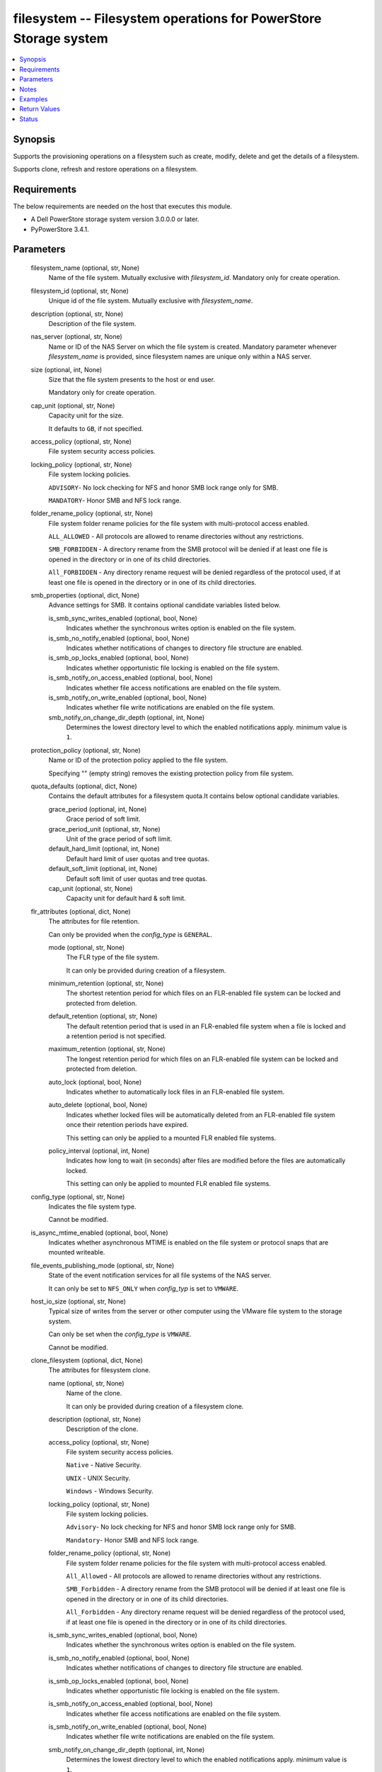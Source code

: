 .. _filesystem_module:


filesystem -- Filesystem operations for PowerStore Storage system
=================================================================

.. contents::
   :local:
   :depth: 1


Synopsis
--------

Supports the provisioning operations on a filesystem such as create, modify, delete and get the details of a filesystem.

Supports clone, refresh and restore operations on a filesystem.



Requirements
------------
The below requirements are needed on the host that executes this module.

- A Dell PowerStore storage system version 3.0.0.0 or later.
- PyPowerStore 3.4.1.



Parameters
----------

  filesystem_name (optional, str, None)
    Name of the file system. Mutually exclusive with *filesystem_id*. Mandatory only for create operation.


  filesystem_id (optional, str, None)
    Unique id of the file system. Mutually exclusive with *filesystem_name*.


  description (optional, str, None)
    Description of the file system.


  nas_server (optional, str, None)
    Name or ID of the NAS Server on which the file system is created. Mandatory parameter whenever *filesystem_name* is provided, since filesystem names are unique only within a NAS server.


  size (optional, int, None)
    Size that the file system presents to the host or end user.

    Mandatory only for create operation.


  cap_unit (optional, str, None)
    Capacity unit for the size.

    It defaults to ``GB``, if not specified.


  access_policy (optional, str, None)
    File system security access policies.


  locking_policy (optional, str, None)
    File system locking policies.

    ``ADVISORY``- No lock checking for NFS and honor SMB lock range only for SMB.

    ``MANDATORY``- Honor SMB and NFS lock range.


  folder_rename_policy (optional, str, None)
    File system folder rename policies for the file system with multi-protocol access enabled.

    ``ALL_ALLOWED`` - All protocols are allowed to rename directories without any restrictions.

    ``SMB_FORBIDDEN`` - A directory rename from the SMB protocol will be denied if at least one file is opened in the directory or in one of its child directories.

    ``All_FORBIDDEN`` - Any directory rename request will be denied regardless of the protocol used, if at least one file is opened in the directory or in one of its child directories.


  smb_properties (optional, dict, None)
    Advance settings for SMB. It contains optional candidate variables listed below.


    is_smb_sync_writes_enabled (optional, bool, None)
      Indicates whether the synchronous writes option is enabled on the file system.


    is_smb_no_notify_enabled (optional, bool, None)
      Indicates whether notifications of changes to directory file structure are enabled.


    is_smb_op_locks_enabled (optional, bool, None)
      Indicates whether opportunistic file locking is enabled on the file system.


    is_smb_notify_on_access_enabled (optional, bool, None)
      Indicates whether file access notifications are enabled on the file system.


    is_smb_notify_on_write_enabled (optional, bool, None)
      Indicates whether file write notifications are enabled on the file system.


    smb_notify_on_change_dir_depth (optional, int, None)
      Determines the lowest directory level to which the enabled notifications apply. minimum value is ``1``.



  protection_policy (optional, str, None)
    Name or ID of the protection policy applied to the file system.

    Specifying "" (empty string) removes the existing protection policy from file system.


  quota_defaults (optional, dict, None)
    Contains the default attributes for a filesystem quota.It contains below optional candidate variables.


    grace_period (optional, int, None)
      Grace period of soft limit.


    grace_period_unit (optional, str, None)
      Unit of the grace period of soft limit.


    default_hard_limit (optional, int, None)
      Default hard limit of user quotas and tree quotas.


    default_soft_limit (optional, int, None)
      Default soft limit of user quotas and tree quotas.


    cap_unit (optional, str, None)
      Capacity unit for default hard & soft limit.



  flr_attributes (optional, dict, None)
    The attributes for file retention.

    Can only be provided when the *config_type* is ``GENERAL``.


    mode (optional, str, None)
      The FLR type of the file system.

      It can only be provided during creation of a filesystem.


    minimum_retention (optional, str, None)
      The shortest retention period for which files on an FLR-enabled file system can be locked and protected from deletion.


    default_retention (optional, str, None)
      The default retention period that is used in an FLR-enabled file system when a file is locked and a retention period is not specified.


    maximum_retention (optional, str, None)
      The longest retention period for which files on an FLR-enabled file system can be locked and protected from deletion.


    auto_lock (optional, bool, None)
      Indicates whether to automatically lock files in an FLR-enabled file system.


    auto_delete (optional, bool, None)
      Indicates whether locked files will be automatically deleted from an FLR-enabled file system once their retention periods have expired.

      This setting can only be applied to a mounted FLR enabled file systems.


    policy_interval (optional, int, None)
      Indicates how long to wait (in seconds) after files are modified before the files are automatically locked.

      This setting can only be applied to mounted FLR enabled file systems.



  config_type (optional, str, None)
    Indicates the file system type.

    Cannot be modified.


  is_async_mtime_enabled (optional, bool, None)
    Indicates whether asynchronous MTIME is enabled on the file system or protocol snaps that are mounted writeable.


  file_events_publishing_mode (optional, str, None)
    State of the event notification services for all file systems of the NAS server.

    It can only be set to ``NFS_ONLY`` when *config_typ* is set to ``VMWARE``.


  host_io_size (optional, str, None)
    Typical size of writes from the server or other computer using the VMware file system to the storage system.

    Can only be set when the *config_type* is ``VMWARE``.

    Cannot be modified.


  clone_filesystem (optional, dict, None)
    The attributes for filesystem clone.


    name (optional, str, None)
      Name of the clone.

      It can only be provided during creation of a filesystem clone.


    description (optional, str, None)
      Description of the clone.


    access_policy (optional, str, None)
      File system security access policies.

      ``Native`` - Native Security.

      ``UNIX`` - UNIX Security.

      ``Windows`` - Windows Security.


    locking_policy (optional, str, None)
      File system locking policies.

      ``Advisory``- No lock checking for NFS and honor SMB lock range only for SMB.

      ``Mandatory``- Honor SMB and NFS lock range.


    folder_rename_policy (optional, str, None)
      File system folder rename policies for the file system with multi-protocol access enabled.

      ``All_Allowed`` - All protocols are allowed to rename directories without any restrictions.

      ``SMB_Forbidden`` - A directory rename from the SMB protocol will be denied if at least one file is opened in the directory or in one of its child directories.

      ``All_Forbidden`` - Any directory rename request will be denied regardless of the protocol used, if at least one file is opened in the directory or in one of its child directories.


    is_smb_sync_writes_enabled (optional, bool, None)
      Indicates whether the synchronous writes option is enabled on the file system.


    is_smb_no_notify_enabled (optional, bool, None)
      Indicates whether notifications of changes to directory file structure are enabled.


    is_smb_op_locks_enabled (optional, bool, None)
      Indicates whether opportunistic file locking is enabled on the file system.


    is_smb_notify_on_access_enabled (optional, bool, None)
      Indicates whether file access notifications are enabled on the file system.


    is_smb_notify_on_write_enabled (optional, bool, None)
      Indicates whether file write notifications are enabled on the file system.


    smb_notify_on_change_dir_depth (optional, int, None)
      Determines the lowest directory level to which the enabled notifications apply. minimum value is ``1``.


    is_async_MTime_enabled (optional, bool, None)
      Indicates whether asynchronous MTIME is enabled on the file system.


    file_events_publishing_mode (optional, str, None)
      State of the event notification services for all file systems of the NAS server.

      ``None`` - File event notifications are disabled for this file system.

      ``SMB_Only`` - SMB notifications are enabled for this file system.

      ``NFS_Only`` - NFS notifications are enabled for this file system.

      ``All`` - SMB and NFS notifications are enabled for this file system.


    flr_attributes (optional, dict, None)
      The attributes for file retention.


      force_clone (optional, bool, None)
        Specifies whether an FLR-C file system should be cloned.

        ``true`` - means cloning an FLR-C file system is allowed.

        ``false`` - means cloning an FLR-C file system is not allowed. and any attempt to do so will return an error.




  snapshot_name (optional, str, None)
    The name of the filesystem snapshot.

    Specify either snapshot name or ID (but not both) for restore and refresh operations.


  snapshot_id (optional, str, None)
    The ID of the Snapshot.

    Specify either snapshot name or ID (but not both) for restore and refresh operations.


  refresh_filesystem (optional, bool, None)
    Specifies to refresh filesystem.

    Mandatory only for refresh filesystem.


  restore_filesystem (optional, bool, None)
    Specifies to restore filesystem.

    Mandatory only for restore filesystem.


  backup_snap_name (optional, str, None)
    Name of the backup snap to be created before the restore operation occurs.


  state (True, str, None)
    Define whether the filesystem should exist or not.


  array_ip (True, str, None)
    IP or FQDN of the PowerStore management system.


  validate_certs (optional, bool, True)
    Boolean variable to specify whether to validate SSL certificate or not.

    ``true`` - indicates that the SSL certificate should be verified. Set the environment variable REQUESTS_CA_BUNDLE to the path of the SSL certificate.

    ``false`` - indicates that the SSL certificate should not be verified.


  user (True, str, None)
    The username of the PowerStore host.


  password (True, str, None)
    The password of the PowerStore host.


  timeout (optional, int, 120)
    Time after which the connection will get terminated.

    It is to be mentioned in seconds.


  port (optional, int, None)
    Port number for the PowerStore array.

    If not passed, it will take 443 as default.





Notes
-----

.. note::
   - It is recommended to remove the protection policy before deleting the filesystem.
   - The *check_mode* is not supported.
   - The pattern for *minimum_retention*, *default_retention* and *maximum_retention* is (^\d+[DMY])|(^infinite$).
   - Filesystem snapshot can be created using filesystem_snapshot module.
   - The modules present in this collection named as 'dellemc.powerstore' are built to support the Dell PowerStore storage platform.




Examples
--------

.. code-block:: yaml+jinja

    
    - name: Create FileSystem by Name
      register: result_fs
      dellemc.powerstore.filesystem:
        array_ip: "{{array_ip}}"
        validate_certs: "{{validate_certs}}"
        user: "{{user}}"
        password: "{{password}}"
        filesystem_name: "{{filesystem_name}}"
        description: "{{description}}"
        nas_server: "{{nas_server_id}}"
        size: "5"
        cap_unit: "GB"
        access_policy: "UNIX"
        locking_policy: "MANDATORY"
        smb_properties:
          is_smb_no_notify_enabled: true
          is_smb_notify_on_access_enabled: true
        quota_defaults:
          grace_period: 1
          grace_period_unit: 'days'
          default_hard_limit: 3
          default_soft_limit: 2
        protection_policy: "{{protection_policy_id}}"
        config_type: "VMWARE"
        is_async_mtime_enabled: true
        file_events_publishing_mode: "NFS_ONLY"
        host_io_size: "VMWARE_16K"
        state: "present"

    - name: Modify File System by id
      dellemc.powerstore.filesystem:
        array_ip: "{{array_ip}}"
        validate_certs: "{{validate_certs}}"
        user: "{{user}}"
        password: "{{password}}"
        filesystem_id: "{{fs_id}}"
        folder_rename_policy: "ALL_ALLOWED"
        smb_properties:
          is_smb_op_locks_enabled: true
          smb_notify_on_change_dir_depth: 3
        quota_defaults:
          grace_period: 2
          grace_period_unit: 'weeks'
          default_hard_limit: 2
          default_soft_limit: 1
        is_async_mtime_enabled: true
        file_events_publishing_mode: "ALL"
        flr_attributes:
          mode: "Enterprise"
          minimum_retention: "5D"
          default_retention: "1M"
          maximum_retention: "1Y"
        state: "present"

    - name: Get File System details by id
      dellemc.powerstore.filesystem:
        array_ip: "{{array_ip}}"
        validate_certs: "{{validate_certs}}"
        user: "{{user}}"
        password: "{{password}}"
        filesystem_id: "{{result_fs.filesystem_details.id}}"
        state: "present"

    - name: Delete File System by id
      dellemc.powerstore.filesystem:
        array_ip: "{{array_ip}}"
        validate_certs: "{{validate_certs}}"
        user: "{{user}}"
        password: "{{password}}"
        filesystem_id: "{{result_fs.filesystem_details.id}}"
        state: "absent"

    - name: Clone File System
      dellemc.powerstore.filesystem:
        array_ip: "{{ array_ip }}"
        validate_certs: "{{ validate_certs }}"
        user: "{{ user }}"
        password: "{{ password }}"
        filesystem_name: 'Atest'
        nas_server: 'Test_Nas'
        clone_filesystem:
          name: "Test_ansible"
          description: "Test"
          access_policy: "UNIX"
          locking_policy: "Advisory"
          folder_rename_policy: "All_Allowed"
          is_smb_sync_writes_enabled: true
          is_smb_no_notify_enabled: true
          is_smb_op_locks_enabled: true
          is_smb_notify_on_access_enabled: true
          is_smb_notify_on_write_enabled: true
          smb_notify_on_change_dir_depth: 32
          is_async_MTime_enabled: false
          file_events_publishing_mode: "All"
          flr_attributes:
            force_clone: false
        state: "present"

    - name: Refresh File System
      dellemc.powerstore.filesystem:
        array_ip: "{{ array_ip }}"
        validate_certs: "{{ validate_certs }}"
        user: "{{ user }}"
        password: "{{ password }}"
        snapshot_name: "Refresh_test"
        nas_server: 'Sample_NAS'
        refresh_filesystem: true
        state: "present"

    - name: Restore File System
      dellemc.powerstore.filesystem:
        array_ip: "{{ array_ip }}"
        validate_certs: "{{ validate_certs }}"
        user: "{{ user }}"
        password: "{{ password }}"
        snapshot_id: "xxx-xxx-xxx"
        restore_filesystem: true
        backup_snap_name: "Restore_test"
        state: "present"



Return Values
-------------

changed (always, bool, false)
  Whether or not the resource has changed.


is_filesystem_cloned (always, bool, false)
  Whether or not the clone of filesystem is created.


is_filesystem_refreshed (always, bool, false)
  Whether or not the filesystem is refreshed.


is_filesystem_restored (always, bool, false)
  Whether or not the filesystem is restored.


filesystem_details (When filesystem exists, complex, {'access_policy': 'Native', 'access_policy_l10n': 'Native', 'access_type': None, 'access_type_l10n': None, 'creation_timestamp': None, 'creator_type': None, 'creator_type_l10n': None, 'default_hard_limit': 0, 'default_soft_limit': 0, 'description': None, 'expiration_timestamp': None, 'filesystem_type': 'Primary', 'filesystem_type_l10n': 'Primary', 'folder_rename_policy': 'All_Forbidden', 'folder_rename_policy_l10n': 'All Renames Forbidden', 'grace_period': 604800, 'id': '61e49f3f-9b57-e69b-1038-aa02b52a030f', 'is_async_MTime_enabled': False, 'is_modified': False, 'is_quota_enabled': False, 'is_smb_no_notify_enabled': False, 'is_smb_notify_on_access_enabled': False, 'is_smb_notify_on_write_enabled': False, 'is_smb_op_locks_enabled': True, 'is_smb_sync_writes_enabled': True, 'last_refresh_timestamp': None, 'last_writable_timestamp': None, 'locking_policy': 'Advisory', 'locking_policy_l10n': 'Advisory', 'name': 'sample-filesystem', 'nas_server': {'id': '6026056b-5405-0e36-7697-c285b9fa42b7', 'name': 'ansible_nas_server_2'}, 'parent_id': None, 'protection_policy': None, 'size_total': '214748364800', 'size_used': '1621098496', 'smb_notify_on_change_dir_depth': 512, 'snapshots': {}, 'total_size_with_unit': '200.0 GB', 'used_size_with_unit': '1.51 GB'})
  Details of the filesystem.


  id (, str, )
    The system generated ID given to the filesystem.


  name (, str, )
    Name of the filesystem.


  description (, str, )
    The description about the filesystem.


  protection_policy (, dict, )
    Id and name of the protection policy associated with the filesystem.


  nas_server (, dict, )
    Id and name of the nas server to which the filesystem belongs.


  size_total (, int, )
    Total size of the filesystem in bytes.


  total_size_with_unit (, str, )
    Total size of the filesystem with appropriate unit.


  size_used (, int, )
    Used size of the filesystem in bytes.


  used_size_with_unit (, str, )
    Used size of the filesystem with appropriate unit.


  access_policy (, str, )
    Access policy about the filesystem.


  locking_policy (, str, )
    Locking policy about the filesystem.


  is_smb_no_notify_enabled (, bool, )
    Whether smb notify policy is enabled for a filesystem.


  is_smb_notify_on_access_enabled (, bool, )
    Whether smb on access notify policy is enabled.


  is_smb_op_locks_enabled (, bool, )
    Whether smb op lock is enabled.


  grace_period (, int, )
    Default grace period for a filesystem quota in second.


  default_hard_limit (, int, )
    Default hard limit period for a filesystem quota in byte.


  default_soft_limit (, int, )
    Default soft limit period for a filesystem quota in byte.


  snapshots (, list, )
    Id and name of the snapshots of a filesystem.


  is_async_MTime_enabled (, bool, )
    Indicates whether asynchronous MTIME is enabled on the file system.


  file_events_publishing_mode (, str, )
    State of the event notification services for all file systems of the NAS server.


  config_type (, str, )
    Indicates the file system type.


  host_io_size (, str, )
    Typical size of writes from the server or other computer using the VMware file system to the storage system.


  flr_attributes (, complex, )
    The file retention attributes.


    mode (, str, )
      The FLR type of the file system.


    minimum_retention (, str, )
      The shortest retention period for which files on an FLR-enabled file system can be locked and protected from deletion.


    default_retention (, str, )
      The default retention period that is used in an FLR-enabled file system when a file is locked and a retention period is not specified.


    maximum_retention (, str, )
      The longest retention period for which files on an FLR-enabled file system can be locked and protected from deletion.


    auto_lock (, bool, )
      Indicates whether to automatically lock files in an FLR-enabled file system.


    auto_delete (, bool, )
      Indicates whether locked files will be automatically deleted from an FLR-enabled file system once their retention periods have expired.


    policy_interval (, int, )
      Indicates how long to wait (in seconds) after files are modified before the files are automatically locked.


    has_protected_files (, bool, )
      Indicates whether FLR file system has protected files.


    clock_time (, str, )
      Per file system clock used to track the retention date.


    maximum_retention_date (, str, )
      Maximum date and time that has been set on any locked file in an FLR-enabled file system, which means that the file system itself will be protected until this date and time.



  access_type (, str, )
    Indicates whether the snapshot directory or protocol access is granted to the file system snapshot.


  creation_timestamp (, str, )
    Time, in seconds, when the snapshot was created.


  creator_type (, str, )
    Snapshot creator type.


  expiration_timestamp (, str, )
    Time, in seconds, when the snapshot will expire.


  filesystem_type (, str, )
    Indicates the type of a file system.


  folder_rename_policy (, str, )
    File system folder rename policies for the file system with multiprotocol access enabled.


  is_modified (, bool, )
    Indicates whether the snapshot may have changed since it was created.


  is_quota_enabled (, bool, )
    Indicates whether quota is enabled.


  is_smb_notify_on_write_enabled (, bool, )
    Indicates whether file writes notifications are enabled on the file system.


  is_smb_sync_writes_enabled (, bool, )
    Indicates whether the synchronous writes option is enabled on the file system.


  last_refresh_timestamp (, str, )
    Time, in seconds, when the snapshot was last refreshed.


  last_writable_timestamp (, str, )
    If not mounted, and was previously mounted, the time (in seconds) of last mount.


  parent_id (, str, )
    Unique identifier of the object of the parent of this file system.


  smb_notify_on_change_dir_depth (, int, )
    Lowest directory level to which the enabled notifications apply, if any.






Status
------





Authors
~~~~~~~

- Arindam Datta (@dattaarindam) <ansible.team@dell.com>
- Trisha Datta (@trisha-dell) <ansible.team@dell.com>
- Pavan Mudunuri(@Pavan-Mudunuri) <ansible.team@dell.com>

